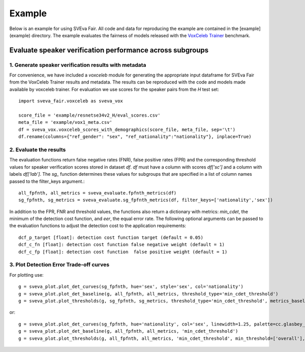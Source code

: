=======
Example
=======

Below is an example for using SVEva Fair. All code and data for reproducing the example are contained in the [example](example) directory.
The example evaluates the fairness of models released with the `VoxCeleb Trainer <https://github.com/clovaai/voxceleb_trainer>`_ benchmark.

Evaluate speaker verification performance across subgroups
__________________________________________________________

1. Generate speaker verification results with metadata
^^^^^^^^^^^^^^^^^^^^^^^^^^^^^^^^^^^^^^^^^^^^^^^^^^^^^^

For convenience, we have included a `voxceleb` module for generating the appropriate input dataframe for SVEva Fair from the VoxCeleb Trainer results and metadata. The results can be reproduced with the code and models made available by voxceleb trainer.
For evaluation we use scores for the speaker pairs from the `H` test set::

    import sveva_fair.voxceleb as sveva_vox

    score_file = 'example/resnetse34v2_H/eval_scores.csv'
    meta_file = 'example/vox1_meta.csv'
    df = sveva_vox.voxceleb_scores_with_demographics(score_file, meta_file, sep='\t')
    df.rename(columns={"ref_gender": "sex", "ref_nationality":"nationality"}, inplace=True)


2. Evaluate the results
^^^^^^^^^^^^^^^^^^^^^^^

The evaluation functions return false negative rates (FNR), false positive rates (FPR) and the corresponding threshold values for speaker verification scores stored in dataset `df`. `df` must have a column with scores `df['sc']` and a column with labels `df['lab']`. The `sg_` function determines these values for subgroups that are specified in a list of column names passed to the filter_keys argument.::

    all_fpfnth, all_metrics = sveva_evaluate.fpfnth_metrics(df)
    sg_fpfnth, sg_metrics = sveva_evaluate.sg_fpfnth_metrics(df, filter_keys=['nationality','sex'])


In addition to the FPR, FNR and threshold values, the functions also return a dictionary with metrics: `min_cdet`, the minimum of the detection cost function, and `eer`, the equal error rate. The following optional arguments can be passed to the evaluation functions to adjust the detection cost to the application requirements::

    dcf_p_target [float]: detection cost function target (default = 0.05)
    dcf_c_fn [float]: detection cost function false negative weight (default = 1)
    dcf_c_fp [float]: detection cost function  false positive weight (default = 1)


3. Plot Detection Error Trade-off curves
^^^^^^^^^^^^^^^^^^^^^^^^^^^^^^^^^^^^^^^^

For plotting use::

    g = sveva_plot.plot_det_curves(sg_fpfnth, hue='sex', style='sex', col='nationality')
    g = sveva_plot.plot_det_baseline(g, all_fpfnth, all_metrics, threshold_type='min_cdet_threshold')
    g = sveva_plot.plot_thresholds(g, sg_fpfnth, sg_metrics, threshold_type='min_cdet_threshold', metrics_baseline=all_metrics)



.. image:: ../../example/figures/resnetse34v2_det_nationality.png
    :height: 200px
    :align: center

or::

    g = sveva_plot.plot_det_curves(sg_fpfnth, hue='nationality', col='sex', linewidth=1.25, palette=cc.glasbey_category10[:len(sg_fpfnth['nationality'].unique())])
    g = sveva_plot.plot_det_baseline(g, all_fpfnth, all_metrics, 'min_cdet_threshold')
    g = sveva_plot.plot_thresholds(g, all_fpfnth, all_metrics, 'min_cdet_threshold', min_threshold=['overall'], metrics_baseline=all_metrics)


.. image:: ../../example/figures/resnetse34v2_det_sex.png
    :height: 200px
    :align: center
